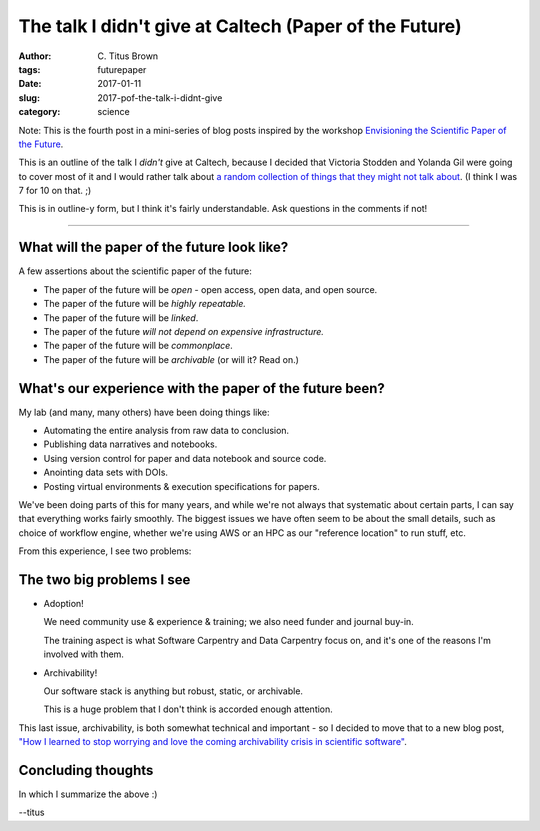 The talk I didn't give at Caltech (Paper of the Future)
#######################################################

:author: C\. Titus Brown
:tags: futurepaper
:date: 2017-01-11
:slug: 2017-pof-the-talk-i-didnt-give
:category: science

Note: This is the fourth post in a mini-series of
blog posts inspired by the workshop `Envisioning the Scientific Paper
of the Future
<http://caltech.stacksdiscovery.org/scientific-paper-future>`__.

This is an outline of the talk I *didn't* give at Caltech, because I
decided that Victoria Stodden and Yolanda Gil were going to cover most
of it and I would rather talk about `a random collection of things
that they might not talk about
<http://ivory.idyll.org/blog/2017-pof-things-im-excited-about.html>`__.
(I think I was 7 for 10 on that. ;)

This is in outline-y form, but I think it's fairly understandable.  Ask
questions in the comments if not!

----

What will the paper of the future look like?
--------------------------------------------

A few assertions about the scientific paper of the future:

* The paper of the future will be *open* - open access, open data, and open source.

* The paper of the future will be *highly repeatable.*

* The paper of the future will be *linked*.

* The paper of the future *will not depend on expensive infrastructure.*

* The paper of the future will be *commonplace*.

* The paper of the future will be *archivable* (or will it? Read on.)

What's our experience with the paper of the future been?
--------------------------------------------------------

My lab (and many, many others) have been doing things like:

* Automating the entire analysis from raw data to conclusion.
* Publishing data narratives and notebooks.
* Using version control for paper and data notebook and source code.
* Anointing data sets with DOIs.
* Posting virtual environments & execution specifications for papers.

We've been doing parts of this for many years, and while we're not
always that systematic about certain parts, I can say that everything
works fairly smoothly.  The biggest issues we have often seem to be
about the small details, such as choice of workflow engine, whether
we're using AWS or an HPC as our "reference location" to run stuff,
etc.

From this experience, I see two problems:

The two big problems I see
--------------------------

* Adoption!

  We need community use & experience & training; we also need funder
  and journal buy-in.

  The training aspect is what Software Carpentry and Data Carpentry
  focus on, and it's one of the reasons I'm involved with them.

* Archivability!

  Our software stack is anything but robust, static, or archivable.

  This is a huge problem that I don't think is accorded enough attention.

This last issue, archivability, is both somewhat technical and
important - so I decided to move that to a new blog post, `"How I
learned to stop worrying and love the coming archivability crisis in
scientific software"
<http://ivory.idyll.org/blog/2017-pof-software-archivability.html>`__.

Concluding thoughts
-------------------

In which I summarize the above :)

--titus
